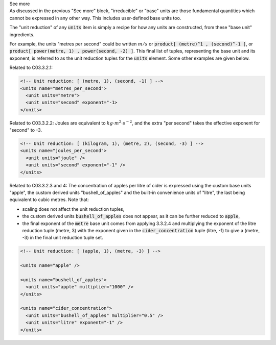 .. _informC03_interpretation_of_units_3_2:

.. container:: toggle

  .. container:: header

    See more

  .. container:: infospec

    As discussed in the previous "See more" block, "irreducible" or "base" units are those fundamental quantities which cannot be expressed in any other way.
    This includes user-defined base units too.

    The "unit reduction" of any :code:`units` item is simply a recipe for how any units are constructed, from these "base unit" ingredients.


    For example, the units "metres per second" could be written :math:`m/s` or :code:`product[ (metre)^1 , (second)^-1 ]`, or :code:`product[ power(metre, 1) , power(second, -2) ]`.
    This final list of tuples, representing the base unit and its exponent, is referred to as the unit reduction tuples for the :code:`units` element.
    Some other examples are given below.

    Related to C03.3.2.1:

    .. code-block:: xml

        <!-- Unit reduction: [ (metre, 1), (second, -1) ] -->
        <units name="metres_per_second">
          <unit units="metre">
          <unit units="second" exponent="-1>
        </units>

    Related to C03.3.2.2: Joules are equivalent to :math:`kg⋅m^2⋅s^{−2}`, and the extra "per second" takes the effective exponent for "second" to -3.

    .. code-block:: xml

        <!-- Unit reduction: [ (kilogram, 1), (metre, 2), (second, -3) ] -->
        <units name="joules_per_second">
          <unit units="joule" />
          <unit units="second" exponent="-1" />
        </units>

    Related to C03.3.2.3 and 4: The concentration of apples per litre of cider is expressed using the custom base units "apple", the custom derived units "bushell_of_apples" and the built-in convenience units of  "litre", the last being equivalent to cubic metres.
    Note that:

    - scaling does not affect the unit reduction tuples,
    - the custom derived units :code:`bushell_of_apples` does not appear, as it can be further reduced to :code:`apple`,
    - the final exponent of the :code:`metre` base unit comes from applying 3.3.2.4 and multiplying the exponent of the litre reduction tuple (metre, 3) with the exponent given in the :code:`cider_concentration` tuple (litre, -1) to give a (metre, -3) in the final unit reduction tuple set.

    .. code-block:: xml

        <!-- Unit reduction: [ (apple, 1), (metre, -3) ] -->

        <units name="apple" />

        <units name="bushell_of_apples">
          <unit units="apple" multiplier="1000" />
        </units>

        <units name="cider_concentration">
          <unit units="bushell_of_apples" multiplier="0.5" />
          <unit units="litre" exponent="-1" />
        </units>

